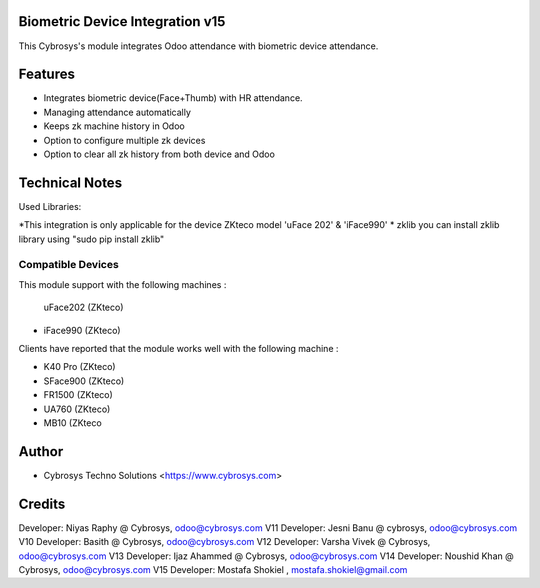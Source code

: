 Biometric Device Integration v15
================================
This Cybrosys's module integrates Odoo attendance with biometric device attendance.

Features
========
* Integrates biometric device(Face+Thumb) with HR attendance.
* Managing attendance automatically
* Keeps zk machine history in Odoo
* Option to configure multiple zk devices
* Option to clear all zk history from both device and Odoo

Technical Notes
===============
Used Libraries:

*This integration is only applicable for the device ZKteco model 'uFace 202' & 'iFace990'
* zklib
you can install zklib library using "sudo pip install zklib"

Compatible Devices
----------------
This module support with the following machines :

 uFace202 (ZKteco)
* iFace990 (ZKteco)

Clients have reported that the module works well with the following machine :

* K40 Pro (ZKteco)
* SFace900 (ZKteco)
* FR1500 (ZKteco)
* UA760 (ZKteco)
* MB10 (ZKteco

Author
=======
* Cybrosys Techno Solutions <https://www.cybrosys.com>

Credits
=======
Developer: Niyas Raphy @ Cybrosys, odoo@cybrosys.com V11
Developer: Jesni Banu @ cybrosys, odoo@cybrosys.com  V10
Developer: Basith @ Cybrosys, odoo@cybrosys.com     V12
Developer: Varsha Vivek @ Cybrosys, odoo@cybrosys.com V13
Developer: Ijaz Ahammed @ Cybrosys, odoo@cybrosys.com V14
Developer: Noushid Khan @ Cybrosys, odoo@cybrosys.com V15
Developer: Mostafa Shokiel , mostafa.shokiel@gmail.com

